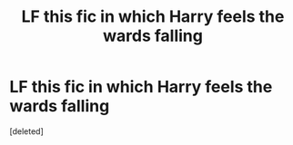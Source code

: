 #+TITLE: LF this fic in which Harry feels the wards falling

* LF this fic in which Harry feels the wards falling
:PROPERTIES:
:Score: 3
:DateUnix: 1560351449.0
:DateShort: 2019-Jun-12
:FlairText: What's That Fic?
:END:
[deleted]

